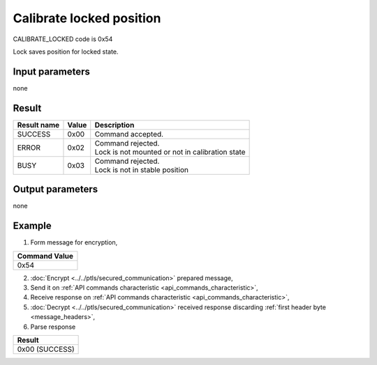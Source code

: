 Calibrate locked position
=========================

CALIBRATE_LOCKED code is 0x54

Lock saves position for locked state.

Input parameters
----------------
none

Result
------
+-----------------+-----------+---------------------------------------------------+
| **Result name** | **Value** | **Description**                                   |
+-----------------+-----------+---------------------------------------------------+
| SUCCESS         | 0x00      | Command accepted.                                 |
+-----------------+-----------+---------------------------------------------------+
| ERROR           | 0x02      | | Command rejected.                               |
|                 |           | | Lock is not mounted or not in calibration state |
+-----------------+-----------+---------------------------------------------------+
| BUSY            | 0x03      | | Command rejected.                               |
|                 |           | | Lock is not in stable position                  |
+-----------------+-----------+---------------------------------------------------+

Output parameters
-----------------
none

Example
-------

1. Form message for encryption,

+-------------------+
| **Command Value** |
+-------------------+
| 0x54              |
+-------------------+

2. :doc:`Encrypt <../../ptls/secured_communication>` prepared message,
3. Send it on :ref:`API commands characteristic <api_commands_characteristic>`,
4. Receive response on :ref:`API commands characteristic <api_commands_characteristic>`,
5. :doc:`Decrypt <../../ptls/secured_communication>` received response discarding :ref:`first header byte <message_headers>`,
6. Parse response

+----------------+
| **Result**     |
+----------------+
| 0x00 (SUCCESS) |
+----------------+